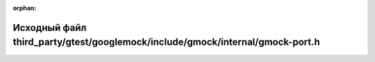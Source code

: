 .. meta::7367508b076b60326ede03086c8ab5fc31b19e00586570a582bceb5fd73fa6c28c0ed264d026e4e441e61d1ce238dc98394871c3968289d0ca18cf176e4d8631

:orphan:

.. title:: Globalizer: Исходный файл third_party/gtest/googlemock/include/gmock/internal/gmock-port.h

Исходный файл third\_party/gtest/googlemock/include/gmock/internal/gmock-port.h
===============================================================================

.. container:: doxygen-content

   
   .. raw:: html
     :file: gtest_2googlemock_2include_2gmock_2internal_2gmock-port_8h_source.html
